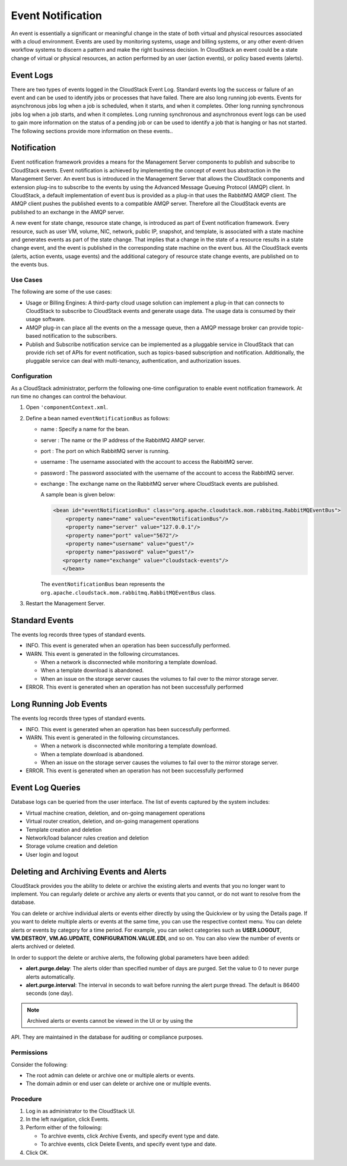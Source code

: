 .. Licensed to the Apache Software Foundation (ASF) under one
   or more contributor license agreements.  See the NOTICE file
   distributed with this work for additional information#
   regarding copyright ownership.  The ASF licenses this file
   to you under the Apache License, Version 2.0 (the
   "License"); you may not use this file except in compliance
   with the License.  You may obtain a copy of the License at
   http://www.apache.org/licenses/LICENSE-2.0
   Unless required by applicable law or agreed to in writing,
   software distributed under the License is distributed on an
   "AS IS" BASIS, WITHOUT WARRANTIES OR CONDITIONS OF ANY
   KIND, either express or implied.  See the License for the
   specific language governing permissions and limitations
   under the License.
   

Event Notification
==================

An event is essentially a significant or meaningful change in the state
of both virtual and physical resources associated with a cloud
environment. Events are used by monitoring systems, usage and billing
systems, or any other event-driven workflow systems to discern a pattern
and make the right business decision. In CloudStack an event could be a
state change of virtual or physical resources, an action performed by an
user (action events), or policy based events (alerts).

Event Logs
----------

There are two types of events logged in the CloudStack Event Log.
Standard events log the success or failure of an event and can be used
to identify jobs or processes that have failed. There are also long
running job events. Events for asynchronous jobs log when a job is
scheduled, when it starts, and when it completes. Other long running
synchronous jobs log when a job starts, and when it completes. Long
running synchronous and asynchronous event logs can be used to gain more
information on the status of a pending job or can be used to identify a
job that is hanging or has not started. The following sections provide
more information on these events..

Notification
------------

Event notification framework provides a means for the Management Server
components to publish and subscribe to CloudStack events. Event
notification is achieved by implementing the concept of event bus
abstraction in the Management Server. An event bus is introduced in the
Management Server that allows the CloudStack components and extension
plug-ins to subscribe to the events by using the Advanced Message
Queuing Protocol (AMQP) client. In CloudStack, a default implementation
of event bus is provided as a plug-in that uses the RabbitMQ AMQP
client. The AMQP client pushes the published events to a compatible AMQP
server. Therefore all the CloudStack events are published to an exchange
in the AMQP server.

A new event for state change, resource state change, is introduced as
part of Event notification framework. Every resource, such as user VM,
volume, NIC, network, public IP, snapshot, and template, is associated
with a state machine and generates events as part of the state change.
That implies that a change in the state of a resource results in a state
change event, and the event is published in the corresponding state
machine on the event bus. All the CloudStack events (alerts, action
events, usage events) and the additional category of resource state
change events, are published on to the events bus.

Use Cases
~~~~~~~~~

The following are some of the use cases:

-  

   Usage or Billing Engines: A third-party cloud usage solution can
   implement a plug-in that can connects to CloudStack to subscribe to
   CloudStack events and generate usage data. The usage data is consumed
   by their usage software.

-  

   AMQP plug-in can place all the events on the a message queue, then a
   AMQP message broker can provide topic-based notification to the
   subscribers.

-  

   Publish and Subscribe notification service can be implemented as a
   pluggable service in CloudStack that can provide rich set of APIs for
   event notification, such as topics-based subscription and
   notification. Additionally, the pluggable service can deal with
   multi-tenancy, authentication, and authorization issues.

Configuration
~~~~~~~~~~~~~

As a CloudStack administrator, perform the following one-time
configuration to enable event notification framework. At run time no
changes can control the behaviour.

#. 

   Open ``'componentContext.xml``.

#. 

   Define a bean named ``eventNotificationBus`` as follows:

   -  

      name : Specify a name for the bean.

   -  

      server : The name or the IP address of the RabbitMQ AMQP server.

   -  

      port : The port on which RabbitMQ server is running.

   -  

      username : The username associated with the account to access the
      RabbitMQ server.

   -  

      password : The password associated with the username of the
      account to access the RabbitMQ server.

   -  

      exchange : The exchange name on the RabbitMQ server where
      CloudStack events are published.

      A sample bean is given below:

      .. code:: bash

          <bean id="eventNotificationBus" class="org.apache.cloudstack.mom.rabbitmq.RabbitMQEventBus">
              <property name="name" value="eventNotificationBus"/>
              <property name="server" value="127.0.0.1"/>
              <property name="port" value="5672"/>
              <property name="username" value="guest"/>
              <property name="password" value="guest"/>
             <property name="exchange" value="cloudstack-events"/>
             </bean>

      The ``eventNotificationBus`` bean represents the
      ``org.apache.cloudstack.mom.rabbitmq.RabbitMQEventBus`` class.

#. 

   Restart the Management Server.

Standard Events
---------------

The events log records three types of standard events.

-  

   INFO. This event is generated when an operation has been successfully
   performed.

-  

   WARN. This event is generated in the following circumstances.

   -  

      When a network is disconnected while monitoring a template
      download.

   -  

      When a template download is abandoned.

   -  

      When an issue on the storage server causes the volumes to fail
      over to the mirror storage server.

-  

   ERROR. This event is generated when an operation has not been
   successfully performed

Long Running Job Events
-----------------------

The events log records three types of standard events.

-  

   INFO. This event is generated when an operation has been successfully
   performed.

-  

   WARN. This event is generated in the following circumstances.

   -  

      When a network is disconnected while monitoring a template
      download.

   -  

      When a template download is abandoned.

   -  

      When an issue on the storage server causes the volumes to fail
      over to the mirror storage server.

-  

   ERROR. This event is generated when an operation has not been
   successfully performed

Event Log Queries
-----------------

Database logs can be queried from the user interface. The list of events
captured by the system includes:

-  

   Virtual machine creation, deletion, and on-going management
   operations

-  

   Virtual router creation, deletion, and on-going management operations

-  

   Template creation and deletion

-  

   Network/load balancer rules creation and deletion

-  

   Storage volume creation and deletion

-  

   User login and logout

Deleting and Archiving Events and Alerts
----------------------------------------

CloudStack provides you the ability to delete or archive the existing
alerts and events that you no longer want to implement. You can
regularly delete or archive any alerts or events that you cannot, or do
not want to resolve from the database.

You can delete or archive individual alerts or events either directly by
using the Quickview or by using the Details page. If you want to delete
multiple alerts or events at the same time, you can use the respective
context menu. You can delete alerts or events by category for a time
period. For example, you can select categories such as **USER.LOGOUT**,
**VM.DESTROY**, **VM.AG.UPDATE**, **CONFIGURATION.VALUE.EDI**, and so
on. You can also view the number of events or alerts archived or
deleted.

In order to support the delete or archive alerts, the following global
parameters have been added:

-  

   **alert.purge.delay**: The alerts older than specified number of days
   are purged. Set the value to 0 to never purge alerts automatically.

-  

   **alert.purge.interval**: The interval in seconds to wait before
   running the alert purge thread. The default is 86400 seconds (one
   day).

.. note:: Archived alerts or events cannot be viewed in the UI or by using the
API. They are maintained in the database for auditing or compliance
purposes.

Permissions
~~~~~~~~~~~

Consider the following:

-  

   The root admin can delete or archive one or multiple alerts or
   events.

-  

   The domain admin or end user can delete or archive one or multiple
   events.

Procedure
~~~~~~~~~

#. 

   Log in as administrator to the CloudStack UI.

#. 

   In the left navigation, click Events.

#. 

   Perform either of the following:

   -  

      To archive events, click Archive Events, and specify event type
      and date.

   -  

      To archive events, click Delete Events, and specify event type and
      date.

#. 

   Click OK.